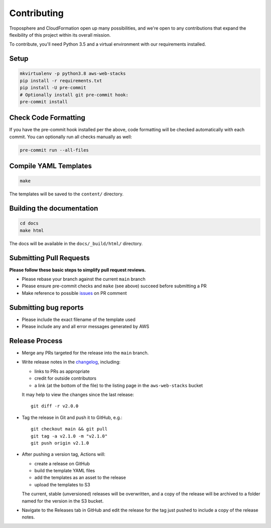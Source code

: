 Contributing
============

Troposphere and CloudFormation open up many possibilities, and we're open to any
contributions that expand the flexibility of this project within its overall mission.

To contribute, you'll need Python 3.5 and a virtual environment with our requirements
installed.

Setup
-----

.. code-block:: bash

    mkvirtualenv -p python3.8 aws-web-stacks
    pip install -r requirements.txt
    pip install -U pre-commit
    # Optionally install git pre-commit hook:
    pre-commit install

Check Code Formatting
---------------------

If you have the pre-commit hook installed per the above, code formatting will be checked
automatically with each commit. You can optionally run all checks manually as well:

.. code-block:: bash

    pre-commit run --all-files

Compile YAML Templates
----------------------

.. code-block:: bash

    make

The templates will be saved to the ``content/`` directory.

Building the documentation
--------------------------

.. code-block:: bash

    cd docs
    make html

The docs will be available in the ``docs/_build/html/`` directory.

Submitting Pull Requests
------------------------

**Please follow these basic steps to simplify pull request reviews.**

* Please rebase your branch against the current ``main`` branch
* Please ensure pre-commit checks and ``make`` (see above) succeed before submitting a PR
* Make reference to possible `issues <https://github.com/caktus/aws-web-stacks/issues>`_ on PR comment

Submitting bug reports
----------------------

* Please include the exact filename of the template used
* Please include any and all error messages generated by AWS

Release Process
---------------

* Merge any PRs targeted for the release into the ``main`` branch.

* Write release notes in the `changelog <https://github.com/caktus/aws-web-stacks/blob/main/CHANGELOG.rst>`_,
  including:

  * links to PRs as appropriate
  * credit for outside contributors
  * a link (at the bottom of the file) to the listing page in the ``aws-web-stacks`` bucket

  It may help to view the changes since the last release::

      git diff -r v2.0.0

* Tag the release in Git and push it to GitHub, e.g.::

      git checkout main && git pull
      git tag -a v2.1.0 -m "v2.1.0"
      git push origin v2.1.0

* After pushing a version tag, Actions will:

  * create a release on GitHub
  * build the template YAML files
  * add the templates as an asset to the release
  * upload the templates to S3

  The current, stable (unversioned) releases will be overwritten, and a copy of the release will
  be archived to a folder named for the version in the S3 bucket.

* Navigate to the Releases tab in GitHub and edit the release for the tag just pushed to include
  a copy of the release notes.
